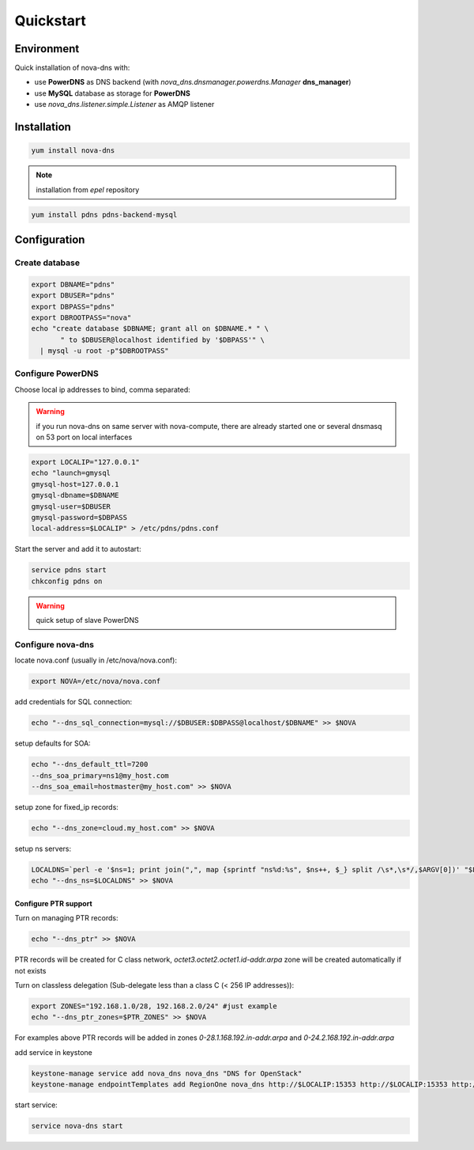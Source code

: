 Quickstart
===========================

Environment
***********

Quick installation of nova-dns with:

* use **PowerDNS** as DNS backend (with
  *nova_dns.dnsmanager.powerdns.Manager* **dns_manager**) 
* use **MySQL** database as storage for **PowerDNS**
* use *nova_dns.listener.simple.Listener* as AMQP listener

Installation
************

.. code-block:: bash

   yum install nova-dns

.. note:: installation from *epel* repository

.. code-block:: bash

   yum install pdns pdns-backend-mysql


Configuration
*************

Create database
---------------

.. code-block:: bash

   export DBNAME="pdns"
   export DBUSER="pdns"
   export DBPASS="pdns"
   export DBROOTPASS="nova"
   echo "create database $DBNAME; grant all on $DBNAME.* " \
          " to $DBUSER@localhost identified by '$DBPASS'" \
     | mysql -u root -p"$DBROOTPASS"

Configure PowerDNS
------------------

Choose local ip addresses to bind, comma separated:

.. warning:: if you run nova-dns on same server with nova-compute, 
   there are already started one or several dnsmasq on 53 port on local
   interfaces

.. code-block:: bash

   export LOCALIP="127.0.0.1"
   echo "launch=gmysql
   gmysql-host=127.0.0.1
   gmysql-dbname=$DBNAME
   gmysql-user=$DBUSER
   gmysql-password=$DBPASS
   local-address=$LOCALIP" > /etc/pdns/pdns.conf
   
Start the server and add it to autostart:

.. code-block:: bash

    service pdns start
    chkconfig pdns on

.. warning:: quick setup of slave PowerDNS

Configure nova-dns 
------------------

locate nova.conf (usually in /etc/nova/nova.conf):

.. code-block:: bash

   export NOVA=/etc/nova/nova.conf

add credentials for SQL connection:

.. code-block:: bash

   echo "--dns_sql_connection=mysql://$DBUSER:$DBPASS@localhost/$DBNAME" >> $NOVA

setup defaults for SOA:

.. code-block:: bash

   echo "--dns_default_ttl=7200
   --dns_soa_primary=ns1@my_host.com
   --dns_soa_email=hostmaster@my_host.com" >> $NOVA

setup zone for fixed_ip records: 

.. code-block:: bash

   echo "--dns_zone=cloud.my_host.com" >> $NOVA

setup ns servers: 

.. code-block:: bash 

   LOCALDNS=`perl -e '$ns=1; print join(",", map {sprintf "ns%d:%s", $ns++, $_} split /\s*,\s*/,$ARGV[0])' "$LOCALIP"
   echo "--dns_ns=$LOCALDNS" >> $NOVA 

^^^^^^^^^^^^^^^^^^^^^
Configure PTR support
^^^^^^^^^^^^^^^^^^^^^

Turn on managing PTR records:

.. code-block:: bash

   echo "--dns_ptr" >> $NOVA

PTR records will be created for C class network, *octet3.octet2.octet1.id-addr.arpa* zone will be created automatically if not exists

Turn on classless delegation (Sub-delegate less than a class C (< 256 IP
addresses)):

.. code-block:: bash

   export ZONES="192.168.1.0/28, 192.168.2.0/24" #just example
   echo "--dns_ptr_zones=$PTR_ZONES" >> $NOVA

For examples above PTR records will be added in zones
*0-28.1.168.192.in-addr.arpa* and *0-24.2.168.192.in-addr.arpa*


add service in keystone

.. code-block:: bash

   keystone-manage service add nova_dns nova_dns "DNS for OpenStack"
   keystone-manage endpointTemplates add RegionOne nova_dns http://$LOCALIP:15353 http://$LOCALIP:15353 http://$LOCALIP:15353 1 1

start service: 

.. code-block:: bash

   service nova-dns start
